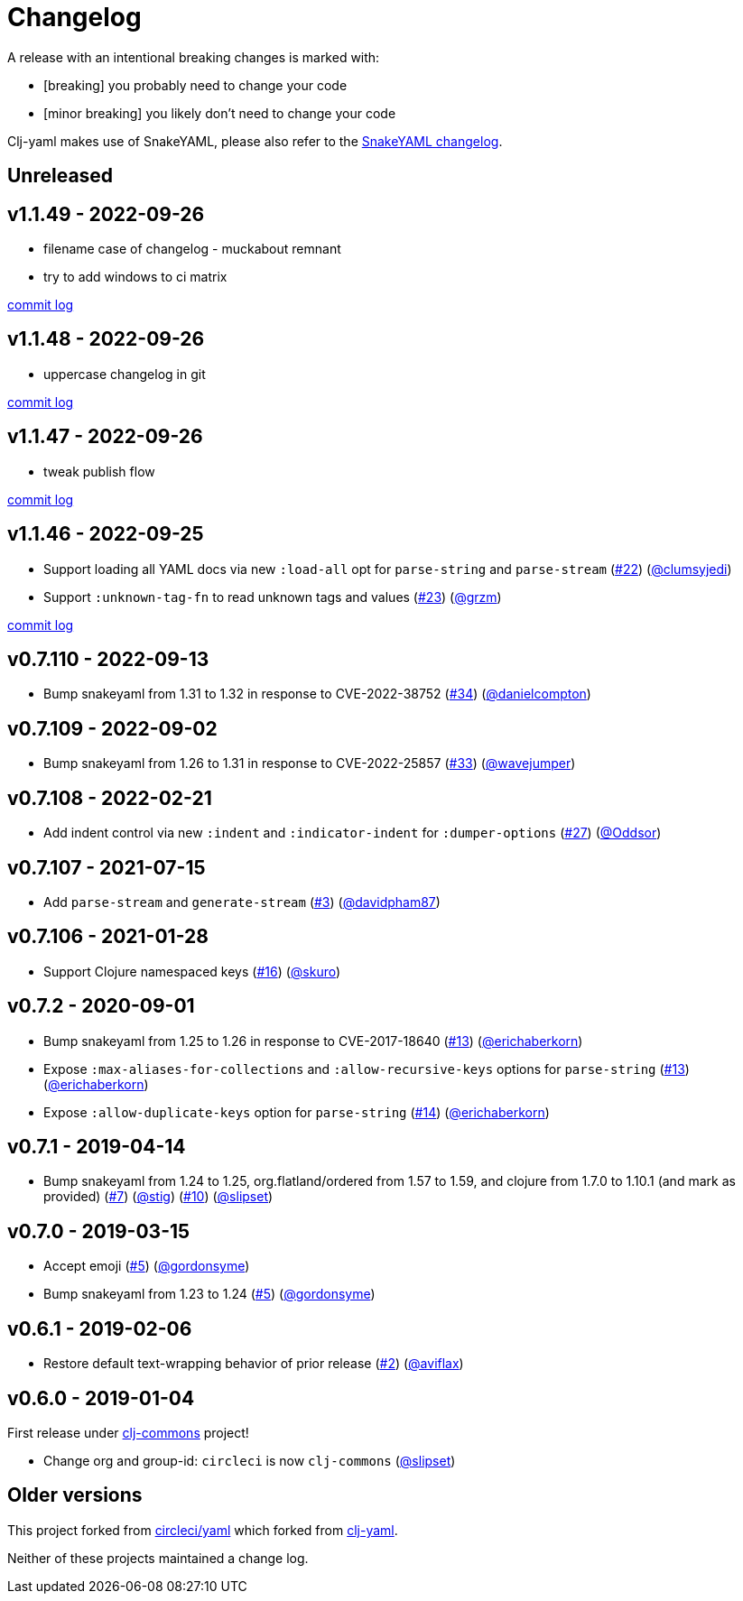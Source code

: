 = Changelog

A release with an intentional breaking changes is marked with:

* [breaking] you probably need to change your code
* [minor breaking] you likely don't need to change your code

Clj-yaml makes use of SnakeYAML, please also refer to the https://bitbucket.org/snakeyaml/snakeyaml/wiki/Changes[SnakeYAML changelog].

// DO NOT EDIT: the "Unreleased" section header is automatically updated by bb publish
// bb publish will fail on any of:
// - unreleased section not found,
// - unreleased section empty
// - optional attribute is not [breaking] or [minor breaking]
//   (adjust these in publish.clj as you see fit)
== Unreleased

== v1.1.49 - 2022-09-26 [[v1.1.49]]

* filename case of changelog - muckabout remnant
* try to add windows to ci matrix

https://github.com/lread/muckabout/compare/v1.1.48\...v1.1.49[commit log]

== v1.1.48 - 2022-09-26 [[v1.1.48]]

* uppercase changelog in git

https://github.com/lread/muckabout/compare/v1.1.47\...v1.1.48[commit log]

== v1.1.47 - 2022-09-26 [[v1.1.47]]

* tweak publish flow

https://github.com/lread/muckabout/compare/v1.1.46\...v1.1.47[commit log]

== v1.1.46 - 2022-09-25 [[v1.1.46]]

* Support loading all YAML docs via new `:load-all` opt for `parse-string` and `parse-stream`
(https://github.com/clj-commons/clj-yaml/pull/22[#22])
(https://github.com/clj-commons/clj-yaml/commits?author=clumsyjedi[@clumsyjedi])

*  Support `:unknown-tag-fn` to read unknown tags and values
(https://github.com/clj-commons/clj-yaml/issues/23[#23])
(https://github.com/grzm[@grzm])

https://github.com/lread/muckabout/compare/v1.1.45\...v1.1.46[commit log]

== v0.7.110 - 2022-09-13

* Bump snakeyaml from 1.31 to 1.32 in response to CVE-2022-38752
(https://github.com/clj-commons/clj-yaml/pull/34[#34])
(https://github.com/danielcompton[@danielcompton])

== v0.7.109 - 2022-09-02

* Bump snakeyaml from 1.26 to 1.31 in response to CVE-2022-25857
(https://github.com/clj-commons/clj-yaml/pull/33[#33])
(https://github.com/wavejumper[@wavejumper])

== v0.7.108 - 2022-02-21

* Add indent control via new `:indent` and `:indicator-indent` for `:dumper-options`
(https://github.com/clj-commons/clj-yaml/issues/27[#27])
(https://github.com/Oddsor[@Oddsor])

== v0.7.107 - 2021-07-15

* Add `parse-stream` and `generate-stream`
(https://github.com/clj-commons/clj-yaml/issues/3[#3])
(https://github.com/davidpham87[@davidpham87])

== v0.7.106 - 2021-01-28

* Support Clojure namespaced keys
(https://github.com/clj-commons/clj-yaml/issues/16[#16])
(https://github.com/skuro[@skuro])

== v0.7.2 - 2020-09-01

*  Bump snakeyaml from 1.25 to 1.26 in response to CVE-2017-18640
(https://github.com/clj-commons/clj-yaml/pull/13[#13])
(https://github.com/erichaberkorn[@erichaberkorn])
*  Expose `:max-aliases-for-collections` and `:allow-recursive-keys` options for `parse-string`
(https://github.com/clj-commons/clj-yaml/pull/13[#13])
(https://github.com/erichaberkorn[@erichaberkorn])
*  Expose `:allow-duplicate-keys` option for `parse-string`
(https://github.com/clj-commons/clj-yaml/pull/14[#14])
(https://github.com/erichaberkorn[@erichaberkorn])

== v0.7.1 - 2019-04-14

* Bump snakeyaml from 1.24 to 1.25, org.flatland/ordered from 1.57 to 1.59, and clojure from 1.7.0 to 1.10.1 (and mark as provided)
(https://github.com/clj-commons/clj-yaml/pull/7[#7])
(https://github.com/stig[@stig])
(https://github.com/clj-commons/clj-yaml/pull/10[#10])
(https://github.com/slipset[@slipset])

== v0.7.0 - 2019-03-15

* Accept emoji
(https://github.com/clj-commons/clj-yaml/pull/5[#5])
(https://github.com/gordonsyme[@gordonsyme])
* Bump snakeyaml from 1.23 to 1.24
(https://github.com/clj-commons/clj-yaml/pull/5[#5])
(https://github.com/gordonsyme[@gordonsyme])

== v0.6.1 - 2019-02-06

* Restore default text-wrapping behavior of prior release
(https://github.com/clj-commons/clj-yaml/pull/2[#2])
(https://github.com/aviflax[@aviflax])

== v0.6.0 - 2019-01-04

First release under https://github.com/clj-commons[clj-commons] project!

* Change org and group-id: `circleci` is now `clj-commons`
(https://github.com/slipset[@slipset])

== Older versions

This project forked from https://github.com/CircleCI-Archived/clj-yaml[circleci/yaml] which forked from https://github.com/lancepantz/clj-yaml[clj-yaml].

Neither of these projects maintained a change log.
